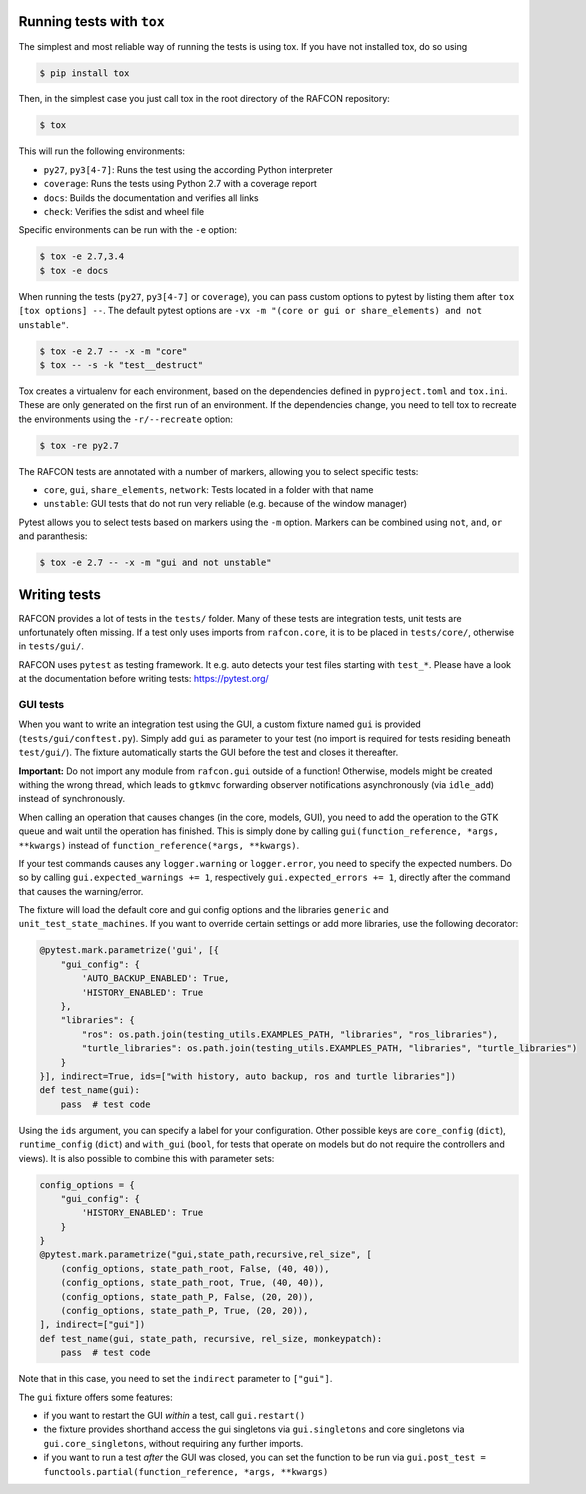 Running tests with ``tox``
""""""""""""""""""""""""""

The simplest and most reliable way of running the tests is using tox. If you have not installed tox, do so using

.. code:: bash

    $ pip install tox

Then, in the simplest case you just call tox in the root directory of the RAFCON repository:

.. code:: bash

    $ tox

This will run the following environments:

* ``py27``, ``py3[4-7]``: Runs the test using the according Python interpreter
* ``coverage``: Runs the tests using Python 2.7 with a coverage report
* ``docs``: Builds the documentation and verifies all links
* ``check``: Verifies the sdist and wheel file

Specific environments can be run with the ``-e`` option:

.. code:: bash

    $ tox -e 2.7,3.4
    $ tox -e docs

When running the tests (``py27``, ``py3[4-7]`` or ``coverage``), you can pass custom options to pytest by listing
them after ``tox [tox options] --``. The default pytest options are ``-vx -m "(core or gui or share_elements) and not
unstable"``.

.. code:: bash

    $ tox -e 2.7 -- -x -m "core"
    $ tox -- -s -k "test__destruct"

Tox creates a virtualenv for each environment, based on the dependencies defined in ``pyproject.toml`` and ``tox.ini``.
These are only generated on the first run of an environment. If the dependencies change, you need to tell tox to
recreate the environments using the ``-r/--recreate`` option:

.. code:: bash

    $ tox -re py2.7

The RAFCON tests are annotated with a number of markers, allowing you to select specific tests:

* ``core``, ``gui``, ``share_elements``, ``network``: Tests located in a folder with that name
* ``unstable``: GUI tests that do not run very reliable (e.g. because of the window manager)

Pytest allows you to select tests based on markers using the ``-m`` option. Markers can be combined using
``not``, ``and``, ``or`` and paranthesis:

.. code:: bash

    $ tox -e 2.7 -- -x -m "gui and not unstable"

Writing tests
"""""""""""""

RAFCON provides a lot of tests in the ``tests/`` folder. Many of these tests are integration tests, unit tests are
unfortunately often missing. If a test only uses imports from ``rafcon.core``, it is to be placed in ``tests/core/``,
otherwise in ``tests/gui/``.

RAFCON uses ``pytest`` as testing framework. It e.g. auto detects your test files starting with ``test_*``. Please have
a look at the documentation before writing tests: https://pytest.org/

GUI tests
^^^^^^^^^

When you want to write an integration test using the GUI, a custom fixture named ``gui`` is provided
(``tests/gui/conftest.py``). Simply add ``gui`` as parameter to your test (no import is required for tests residing
beneath ``test/gui/``). The fixture automatically starts the GUI before the test and closes it thereafter.

**Important:** Do not import any module from ``rafcon.gui`` outside of a function! Otherwise, models might be created
withing the wrong thread, which leads to ``gtkmvc`` forwarding observer notifications asynchronously (via ``idle_add``)
instead of synchronously.

When calling an operation that causes changes (in the core, models, GUI), you need to add the operation to the GTK queue
and wait until the operation has finished. This is simply done by calling ``gui(function_reference, *args, **kwargs)``
instead of ``function_reference(*args, **kwargs)``.

If your test commands causes any ``logger.warning`` or ``logger.error``, you need to specify the expected numbers. Do so
by calling ``gui.expected_warnings += 1``, respectively  ``gui.expected_errors += 1``, directly after the command that
causes the warning/error.

The fixture will load the default core and gui config options and the libraries ``generic`` and
``unit_test_state_machines``. If you want to override certain settings or add more libraries, use the following
decorator:

.. code-block:: python

    @pytest.mark.parametrize('gui', [{
        "gui_config": {
            'AUTO_BACKUP_ENABLED': True,
            'HISTORY_ENABLED': True
        },
        "libraries": {
            "ros": os.path.join(testing_utils.EXAMPLES_PATH, "libraries", "ros_libraries"),
            "turtle_libraries": os.path.join(testing_utils.EXAMPLES_PATH, "libraries", "turtle_libraries")
        }
    }], indirect=True, ids=["with history, auto backup, ros and turtle libraries"])
    def test_name(gui):
        pass  # test code

Using the ``ids`` argument, you can specify a label for your configuration. Other possible keys are ``core_config``
(``dict``), ``runtime_config`` (``dict``) and ``with_gui`` (``bool``, for tests that operate on models but do not
require the controllers and views). It is also possible to combine this with parameter sets:

.. code-block:: python

    config_options = {
        "gui_config": {
            'HISTORY_ENABLED': True
        }
    }
    @pytest.mark.parametrize("gui,state_path,recursive,rel_size", [
        (config_options, state_path_root, False, (40, 40)),
        (config_options, state_path_root, True, (40, 40)),
        (config_options, state_path_P, False, (20, 20)),
        (config_options, state_path_P, True, (20, 20)),
    ], indirect=["gui"])
    def test_name(gui, state_path, recursive, rel_size, monkeypatch):
        pass  # test code

Note that in this case, you need to set the ``indirect`` parameter to ``["gui"]``.

The ``gui`` fixture offers some features:

* if you want to restart the GUI *within* a test, call ``gui.restart()``
* the fixture provides shorthand access the gui singletons via ``gui.singletons`` and core singletons via
  ``gui.core_singletons``, without requiring any further imports.
* if you want to run a test *after* the GUI was closed, you can set the function to be run via
  ``gui.post_test = functools.partial(function_reference, *args, **kwargs)``
